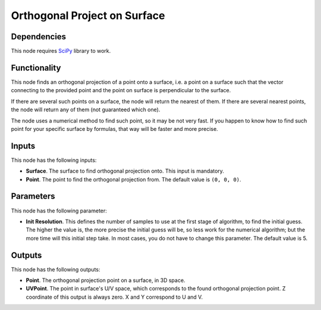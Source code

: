 Orthogonal Project on Surface
=============================

Dependencies
------------

This node requires SciPy_ library to work.

.. _SciPy: https://scipy.org/

Functionality
-------------

This node finds an orthogonal projection of a point onto a surface, i.e. a
point on a surface such that the vector connecting to the provided point and
the point on surface is perpendicular to the surface.

If there are several such points on a surface, the node will return the nearest
of them. If there are several nearest points, the node will return any of them
(not guaranteed which one).

The node uses a numerical method to find such point, so it may be not very
fast. If you happen to know how to find such point for your specific surface by
formulas, that way will be faster and more precise.

Inputs
------

This node has the following inputs:

* **Surface**. The surface to find orthogonal projection onto. This input is
  mandatory.
* **Point**. The point to find the orthogonal projection from. The default
  value is ``(0, 0, 0)``.

Parameters
----------

This node has the following parameter:

* **Init Resolution**. This defines the number of samples to use at the first
  stage of algorithm, to find the initial guess. The higher the value is, the
  more precise the initial guess will be, so less work for the numerical
  algorithm; but the more time will this initial step take. In most cases, you
  do not have to change this parameter. The default value is 5.

Outputs
-------

This node has the following outputs:

* **Point**. The orthogonal projection point on a surface, in 3D space.
* **UVPoint**. The point in surface's U/V space, which corresponds to the found
  orthogonal projection point. Z coordinate of this output is always zero. X
  and Y correspond to U and V.

